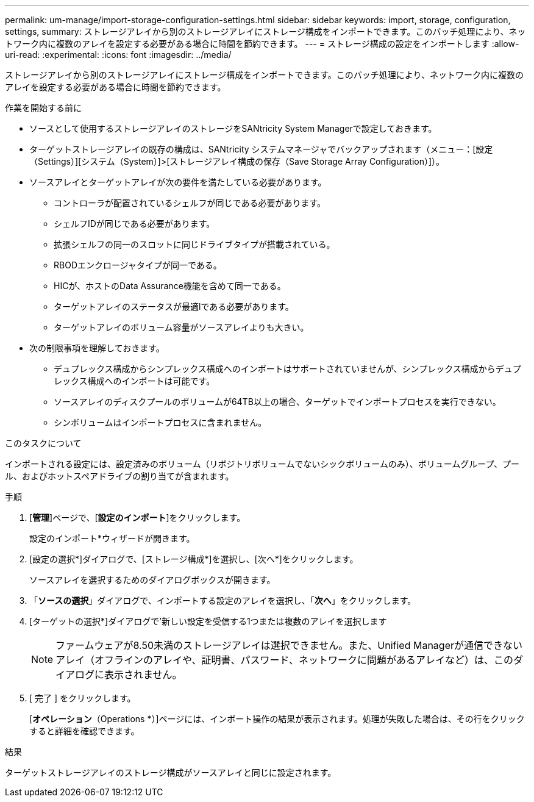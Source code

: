 ---
permalink: um-manage/import-storage-configuration-settings.html 
sidebar: sidebar 
keywords: import, storage, configuration, settings, 
summary: ストレージアレイから別のストレージアレイにストレージ構成をインポートできます。このバッチ処理により、ネットワーク内に複数のアレイを設定する必要がある場合に時間を節約できます。 
---
= ストレージ構成の設定をインポートします
:allow-uri-read: 
:experimental: 
:icons: font
:imagesdir: ../media/


[role="lead"]
ストレージアレイから別のストレージアレイにストレージ構成をインポートできます。このバッチ処理により、ネットワーク内に複数のアレイを設定する必要がある場合に時間を節約できます。

.作業を開始する前に
* ソースとして使用するストレージアレイのストレージをSANtricity System Managerで設定しておきます。
* ターゲットストレージアレイの既存の構成は、SANtricity システムマネージャでバックアップされます（メニュー：[設定（Settings）][システム（System）]>[ストレージアレイ構成の保存（Save Storage Array Configuration）]）。
* ソースアレイとターゲットアレイが次の要件を満たしている必要があります。
+
** コントローラが配置されているシェルフが同じである必要があります。
** シェルフIDが同じである必要があります。
** 拡張シェルフの同一のスロットに同じドライブタイプが搭載されている。
** RBODエンクロージャタイプが同一である。
** HICが、ホストのData Assurance機能を含めて同一である。
** ターゲットアレイのステータスが最適lである必要があります。
** ターゲットアレイのボリューム容量がソースアレイよりも大きい。


* 次の制限事項を理解しておきます。
+
** デュプレックス構成からシンプレックス構成へのインポートはサポートされていませんが、シンプレックス構成からデュプレックス構成へのインポートは可能です。
** ソースアレイのディスクプールのボリュームが64TB以上の場合、ターゲットでインポートプロセスを実行できない。
** シンボリュームはインポートプロセスに含まれません。




.このタスクについて
インポートされる設定には、設定済みのボリューム（リポジトリボリュームでないシックボリュームのみ）、ボリュームグループ、プール、およびホットスペアドライブの割り当てが含まれます。

.手順
. [*管理*]ページで、[*設定のインポート*]をクリックします。
+
設定のインポート*ウィザードが開きます。

. [設定の選択*]ダイアログで、[ストレージ構成*]を選択し、[次へ*]をクリックします。
+
ソースアレイを選択するためのダイアログボックスが開きます。

. 「*ソースの選択*」ダイアログで、インポートする設定のアレイを選択し、「*次へ*」をクリックします。
. [ターゲットの選択*]ダイアログで'新しい設定を受信する1つまたは複数のアレイを選択します
+
[NOTE]
====
ファームウェアが8.50未満のストレージアレイは選択できません。また、Unified Managerが通信できないアレイ（オフラインのアレイや、証明書、パスワード、ネットワークに問題があるアレイなど）は、このダイアログに表示されません。

====
. [ 完了 ] をクリックします。
+
[*オペレーション*（Operations *）]ページには、インポート操作の結果が表示されます。処理が失敗した場合は、その行をクリックすると詳細を確認できます。



.結果
ターゲットストレージアレイのストレージ構成がソースアレイと同じに設定されます。
